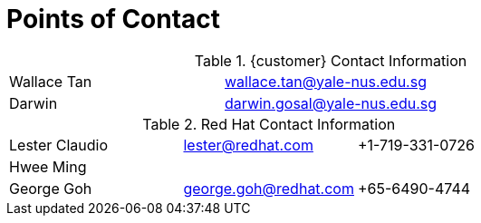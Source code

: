 <<<<
= Points of Contact

.{customer} Contact Information
[width="100%"]
|====
| Wallace Tan | wallace.tan@yale-nus.edu.sg |
| Darwin | darwin.gosal@yale-nus.edu.sg |
|====

.Red Hat Contact Information
[width="100%"]
|====
| Lester Claudio | lester@redhat.com | +1-719-331-0726
| Hwee Ming |  |
| George Goh | george.goh@redhat.com | +65-6490-4744
|====

